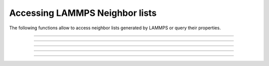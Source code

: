 Accessing LAMMPS Neighbor lists
===============================

The following functions allow to access neighbor lists
generated by LAMMPS or query their properties.

-----------------------

.. doxygenfunction:: lammps_find_compute_neighlist
   :project: progguide

-----------------------

.. doxygenfunction:: lammps_find_fix_neighlist
   :project: progguide

-----------------------

.. doxygenfunction:: lammps_find_pair_neighlist
   :project: progguide

-----------------------

.. doxygenfunction:: lammps_neighlist_num_elements
   :project: progguide

-----------------------

.. doxygenfunction:: lammps_neighlist_element_neighbors
   :project: progguide
